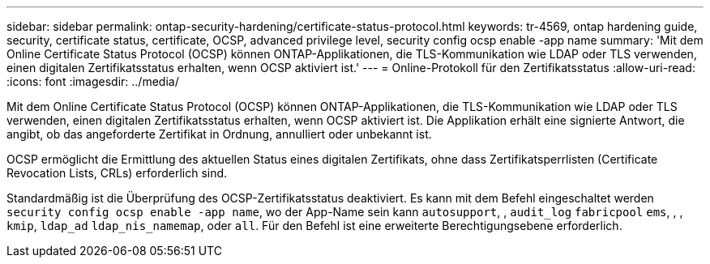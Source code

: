 ---
sidebar: sidebar 
permalink: ontap-security-hardening/certificate-status-protocol.html 
keywords: tr-4569, ontap hardening guide, security, certificate status, certificate, OCSP, advanced privilege level, security config ocsp enable -app name 
summary: 'Mit dem Online Certificate Status Protocol (OCSP) können ONTAP-Applikationen, die TLS-Kommunikation wie LDAP oder TLS verwenden, einen digitalen Zertifikatsstatus erhalten, wenn OCSP aktiviert ist.' 
---
= Online-Protokoll für den Zertifikatsstatus
:allow-uri-read: 
:icons: font
:imagesdir: ../media/


[role="lead"]
Mit dem Online Certificate Status Protocol (OCSP) können ONTAP-Applikationen, die TLS-Kommunikation wie LDAP oder TLS verwenden, einen digitalen Zertifikatsstatus erhalten, wenn OCSP aktiviert ist. Die Applikation erhält eine signierte Antwort, die angibt, ob das angeforderte Zertifikat in Ordnung, annulliert oder unbekannt ist.

OCSP ermöglicht die Ermittlung des aktuellen Status eines digitalen Zertifikats, ohne dass Zertifikatsperrlisten (Certificate Revocation Lists, CRLs) erforderlich sind.

Standardmäßig ist die Überprüfung des OCSP-Zertifikatsstatus deaktiviert. Es kann mit dem Befehl eingeschaltet werden `security config ocsp enable -app name`, wo der App-Name sein kann `autosupport`, , `audit_log` `fabricpool` `ems`, , , `kmip`, `ldap_ad` `ldap_nis_namemap`, oder `all`. Für den Befehl ist eine erweiterte Berechtigungsebene erforderlich.
